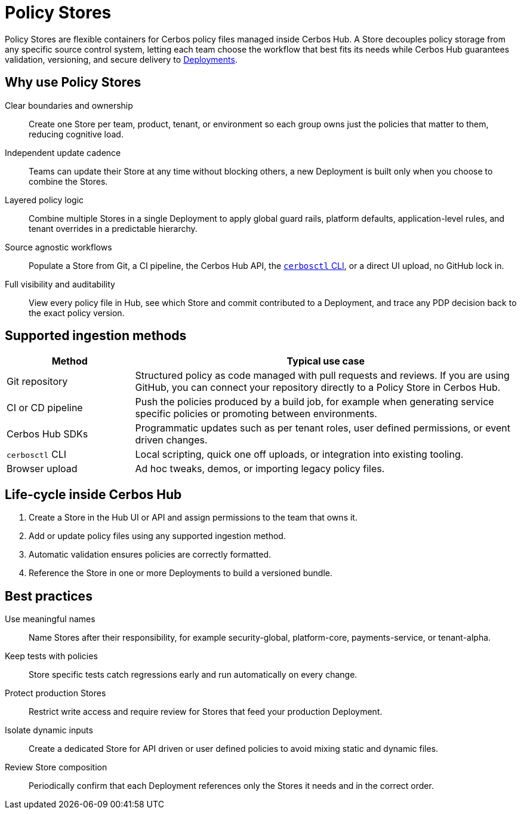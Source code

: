 = Policy Stores

Policy Stores are flexible containers for Cerbos policy files managed inside Cerbos Hub. A Store decouples policy storage from any specific source control system, letting each team choose the workflow that best fits its needs while Cerbos Hub guarantees validation, versioning, and secure delivery to xref:deployments.adoc[Deployments]. 

== Why use Policy Stores

[unordered.stack]
Clear boundaries and ownership:: Create one Store per team, product, tenant, or environment so each group owns just the policies that matter to them, reducing cognitive load. 
Independent update cadence:: Teams can update their Store at any time without blocking others, a new Deployment is built only when you choose to combine the Stores. 
Layered policy logic:: Combine multiple Stores in a single Deployment to apply global guard rails, platform defaults, application-level rules, and tenant overrides in a predictable hierarchy. 
Source agnostic workflows:: Populate a Store from Git, a CI pipeline, the Cerbos Hub API, the xref:cerbos:cli:cerbosctl.adoc[`cerbosctl` CLI], or a direct UI upload, no GitHub lock in. 
Full visibility and auditability:: View every policy file in Hub, see which Store and commit contributed to a Deployment, and trace any PDP decision back to the exact policy version. 

== Supported ingestion methods

[cols="25,75",options="header"]
|===
|Method |Typical use case

|Git repository
|Structured policy as code managed with pull requests and reviews. If you are using GitHub, you can connect your repository directly to a Policy Store in Cerbos Hub.

|CI or CD pipeline
|Push the policies produced by a build job, for example when generating service specific policies or promoting between environments.

|Cerbos Hub SDKs
|Programmatic updates such as per tenant roles, user defined permissions, or event driven changes.

|`cerbosctl` CLI
|Local scripting, quick one off uploads, or integration into existing tooling.

|Browser upload
|Ad hoc tweaks, demos, or importing legacy policy files.
|===

== Life-cycle inside Cerbos Hub

. Create a Store in the Hub UI or API and assign permissions to the team that owns it.
. Add or update policy files using any supported ingestion method.
. Automatic validation ensures policies are correctly formatted.
. Reference the Store in one or more Deployments to build a versioned bundle.

== Best practices

[unordered.stack]
Use meaningful names:: Name Stores after their responsibility, for example security-global, platform-core, payments-service, or tenant-alpha.
Keep tests with policies:: Store specific tests catch regressions early and run automatically on every change.
Protect production Stores:: Restrict write access and require review for Stores that feed your production Deployment.
Isolate dynamic inputs:: Create a dedicated Store for API driven or user defined policies to avoid mixing static and dynamic files.
Review Store composition:: Periodically confirm that each Deployment references only the Stores it needs and in the correct order.
